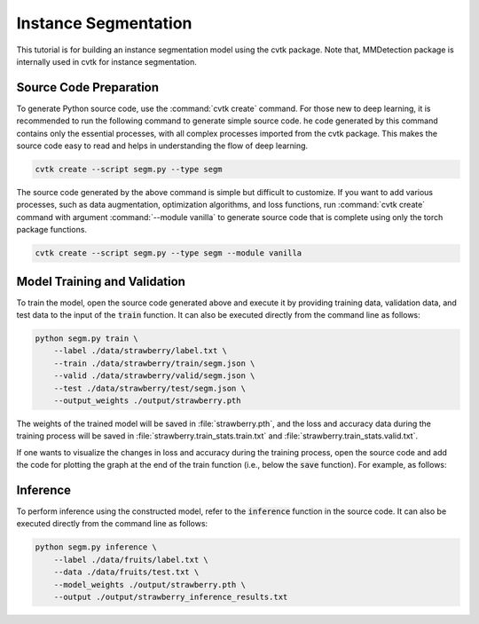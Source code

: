 Instance Segmentation
#####################

This tutorial is for building an instance segmentation model using the cvtk package.
Note that, MMDetection package is internally used in cvtk for instance segmentation.

Source Code Preparation
***********************

To generate Python source code, use the :command:`cvtk create` command.
For those new to deep learning,
it is recommended to run the following command to generate simple source code.
he code generated by this command contains only the essential processes,
with all complex processes imported from the cvtk package.
This makes the source code easy to read and helps in understanding the flow of deep learning.


.. code-block:: sh
    
    cvtk create --script segm.py --type segm


The source code generated by the above command is simple but difficult to customize.
If you want to add various processes,
such as data augmentation, optimization algorithms, and loss functions,
run :command:`cvtk create` command with argument :command:`--module vanilla` to generate source code
that is complete using only the torch package functions.


.. code-block:: sh
    
    cvtk create --script segm.py --type segm --module vanilla




Model Training and Validation
*****************************

To train the model,
open the source code generated above and execute it
by providing training data, validation data,
and test data to the input of the :code:`train` function.
It can also be executed directly from the command line as follows:



.. code-block:: sh

    python segm.py train \
        --label ./data/strawberry/label.txt \
        --train ./data/strawberry/train/segm.json \
        --valid ./data/strawberry/valid/segm.json \
        --test ./data/strawberry/test/segm.json \
        --output_weights ./output/strawberry.pth


The weights of the trained model will be saved in :file:`strawberry.pth`,
and the loss and accuracy data during the training process
will be saved in :file:`strawberry.train_stats.train.txt` and  :file:`strawberry.train_stats.valid.txt`.


If one wants to visualize the changes in loss and accuracy during the training process,
open the source code and add the code for plotting the graph
at the end of the train function (i.e., below the :code:`save` function).
For example, as follows:




Inference
*********

To perform inference using the constructed model,
refer to the :code:`inference` function in the source code.
It can also be executed directly from the command line as follows:


.. code-block:: sh

    python segm.py inference \
        --label ./data/fruits/label.txt \
        --data ./data/fruits/test.txt \
        --model_weights ./output/strawberry.pth \
        --output ./output/strawberry_inference_results.txt



